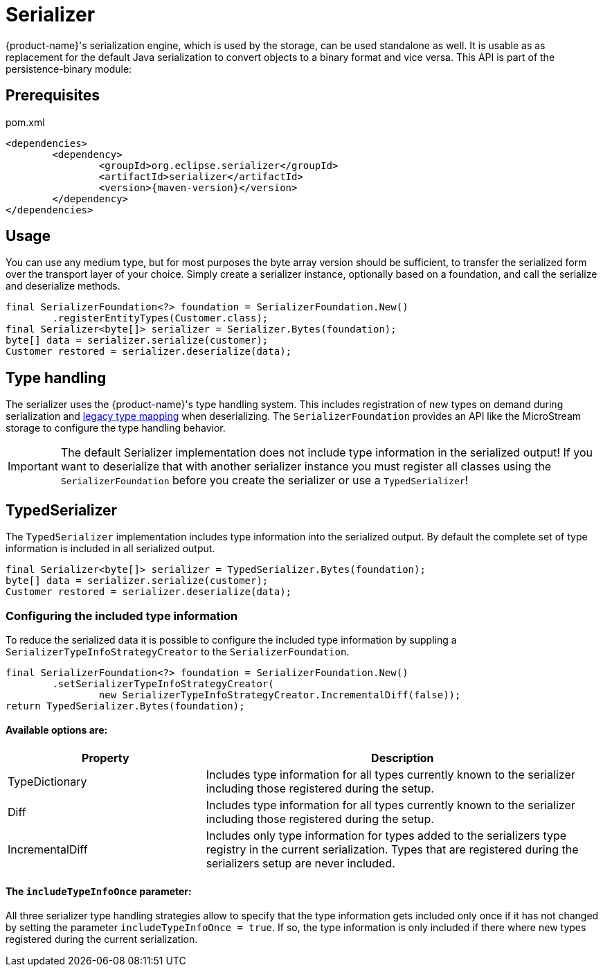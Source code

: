 = Serializer

{product-name}'s serialization engine, which is used by the storage, can be used standalone as well.
It is usable as as replacement for the default Java serialization to convert objects to a binary format and vice versa. This API is part of the persistence-binary module:

== Prerequisites

[source, xml, title="pom.xml", subs=attributes+]
----
<dependencies>
	<dependency>
		<groupId>org.eclipse.serializer</groupId>
		<artifactId>serializer</artifactId>
		<version>{maven-version}</version>
	</dependency>
</dependencies>
----

== Usage

You can use any medium type, but for most purposes the byte array version should be sufficient, to transfer the serialized form over the transport layer of your choice.
Simply create a serializer instance, optionally based on a foundation, and call the serialize and deserialize methods.

[source, java]
----
final SerializerFoundation<?> foundation = SerializerFoundation.New()
	.registerEntityTypes(Customer.class);
final Serializer<byte[]> serializer = Serializer.Bytes(foundation);
byte[] data = serializer.serialize(customer);
Customer restored = serializer.deserialize(data);
----

== Type handling
The serializer uses the {product-name}'s type handling system. This includes registration of new types on demand during serialization and xref:storage:legacy-type-mapping/index.adoc[legacy type mapping] when deserializing.
The `SerializerFoundation` provides an API like the MicroStream storage to configure the type handling behavior.

[IMPORTANT]
The default Serializer implementation does not include type information in the serialized output!
If you want to deserialize that with another serializer instance you must register all classes using the `SerializerFoundation` before you create the serializer or use a `TypedSerializer`!

== TypedSerializer
The `TypedSerializer` implementation includes type information into the serialized output.
By default the complete set of type information is included in all serialized output.

[source, java]
----
final Serializer<byte[]> serializer = TypedSerializer.Bytes(foundation);
byte[] data = serializer.serialize(customer);
Customer restored = serializer.deserialize(data);
----

=== Configuring the included type information
To reduce the serialized data it is possible to configure the included type information by suppling a `SerializerTypeInfoStrategyCreator` to the `SerializerFoundation`.
[source, java]
----
final SerializerFoundation<?> foundation = SerializerFoundation.New()
	.setSerializerTypeInfoStrategyCreator(
		new SerializerTypeInfoStrategyCreator.IncrementalDiff(false));
return TypedSerializer.Bytes(foundation);
----

==== Available options are:

[options="header",cols="1,2"]
|===
|Property   
|Description
//-------------  
|TypeDictionary
|Includes type information for all types currently known to the serializer including those registered during the setup.
|Diff
|Includes type information for all types currently known to the serializer including those registered during the setup.
|IncrementalDiff
|Includes only type information for types added to the serializers type registry in the current serialization. Types that are registered during the serializers setup are never included.
|===

==== The `includeTypeInfoOnce` parameter:
All three serializer type handling strategies allow to specify that the type information gets included only once if it has not changed by setting the parameter `includeTypeInfoOnce = true`.
If so, the type information is only included if there where new types registered during the current serialization.

